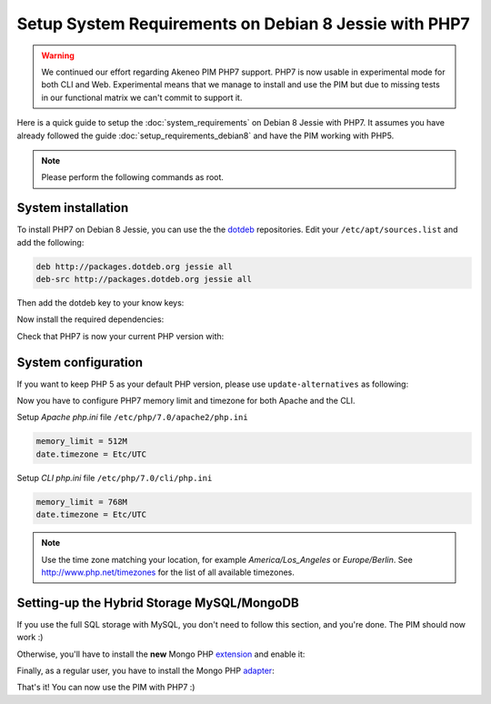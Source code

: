 Setup System Requirements on Debian 8 Jessie with PHP7
======================================================

.. warning::

    We continued our effort regarding Akeneo PIM PHP7 support. PHP7 is now usable in experimental mode for both CLI and Web.
    Experimental means that we manage to install and use the PIM but due to missing tests in our functional matrix we can't commit to support it.

Here is a quick guide to setup the :doc:`system_requirements` on Debian 8 Jessie with PHP7. It assumes you have already followed the guide :doc:`setup_requirements_debian8` and have the PIM working with PHP5.

.. note::

    Please perform the following commands as root.

System installation
-------------------

.. _dotdeb: https://www.dotdeb.org/instructions/

To install PHP7 on Debian 8 Jessie, you can use the the dotdeb_ repositories. Edit your ``/etc/apt/sources.list`` and add the following:

.. code-block:: text

    deb http://packages.dotdeb.org jessie all
    deb-src http://packages.dotdeb.org jessie all

Then add the dotdeb key to your know keys:

.. code-block:: bash
    :linenos:

    wget https://www.dotdeb.org/dotdeb.gpg
    apt-key add dotdeb.gpg

Now install the required dependencies:

.. code-block:: bash
    :linenos:

    # apt-get update
    # apt-get install mysql-server apache2 libapache2-mod-php7.0 php7.0-cli php7.0-apcu php7.0-mcrypt php7.0-intl php7.0-mysql php7.0-curl php7.0-gd php7.0-soap php7.0-xml php7.0-zip
    # a2enmod rewrite

Check that PHP7 is now your current PHP version with:

.. code-block:: bash
    :linenos:

    # php -v

System configuration
--------------------

If you want to keep PHP 5 as your default PHP version, please use ``update-alternatives`` as following:

.. code-block:: bash
    :linenos:

    # update-alternatives --config php

Now you have to configure PHP7 memory limit and timezone for both Apache and the CLI.

Setup *Apache php.ini* file ``/etc/php/7.0/apache2/php.ini``

.. code-block:: yaml

    memory_limit = 512M
    date.timezone = Etc/UTC

Setup *CLI php.ini* file ``/etc/php/7.0/cli/php.ini``

.. code-block:: yaml

    memory_limit = 768M
    date.timezone = Etc/UTC

.. note::
    Use the time zone matching your location, for example *America/Los_Angeles* or *Europe/Berlin*. See http://www.php.net/timezones for the list of all available timezones.


Setting-up the Hybrid Storage MySQL/MongoDB
-------------------------------------------

If you use the full SQL storage with MySQL, you don't need to follow this section, and you're done.
The PIM should now work :)

.. _extension: https://docs.mongodb.com/ecosystem/drivers/php/

Otherwise, you'll have to install the **new** Mongo PHP extension_ and enable it:

.. code-block:: bash
    :linenos:

    apt-get install php7.0-dev pkg-config
    pecl install mongodb
    echo "extension=mongodb.so" >> /etc/php/7.0/mods-available/mongodb.ini
    phpenmod mongodb

.. _adapter: https://github.com/alcaeus/mongo-php-adapter

Finally, as a regular user, you have to install the Mongo PHP adapter_:

.. code-block:: bash
    :linenos:

    su my_user
    composer require alcaeus/mongo-php-adapter --ignore-platform-reqs

That's it! You can now use the PIM with PHP7 :)
